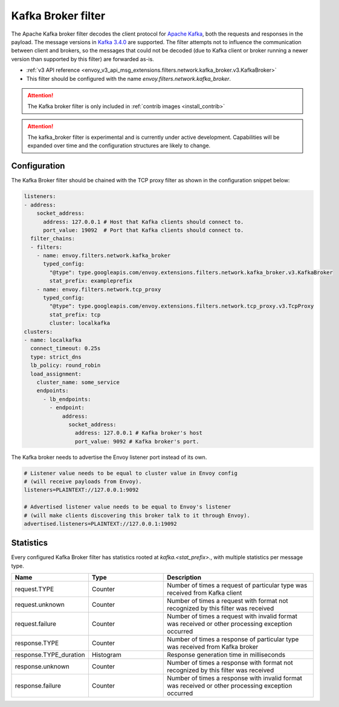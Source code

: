.. _config_network_filters_kafka_broker:

Kafka Broker filter
===================

The Apache Kafka broker filter decodes the client protocol for
`Apache Kafka <https://kafka.apache.org/>`_, both the requests and responses in the payload.
The message versions in `Kafka 3.4.0 <http://kafka.apache.org/34/protocol.html#protocol_api_keys>`_
are supported.
The filter attempts not to influence the communication between client and brokers, so the messages
that could not be decoded (due to Kafka client or broker running a newer version than supported by
this filter) are forwarded as-is.

* :ref:`v3 API reference <envoy_v3_api_msg_extensions.filters.network.kafka_broker.v3.KafkaBroker>`
* This filter should be configured with the name *envoy.filters.network.kafka_broker*.

.. attention::

   The Kafka broker filter is only included in :ref:`contrib images <install_contrib>`

.. attention::

   The kafka_broker filter is experimental and is currently under active development.
   Capabilities will be expanded over time and the configuration structures are likely to change.

.. _config_network_filters_kafka_broker_config:

Configuration
-------------

The Kafka Broker filter should be chained with the TCP proxy filter as shown
in the configuration snippet below:

.. code-block:: yaml

  listeners:
  - address:
      socket_address:
        address: 127.0.0.1 # Host that Kafka clients should connect to.
        port_value: 19092  # Port that Kafka clients should connect to.
    filter_chains:
    - filters:
      - name: envoy.filters.network.kafka_broker
        typed_config:
          "@type": type.googleapis.com/envoy.extensions.filters.network.kafka_broker.v3.KafkaBroker
          stat_prefix: exampleprefix
      - name: envoy.filters.network.tcp_proxy
        typed_config:
          "@type": type.googleapis.com/envoy.extensions.filters.network.tcp_proxy.v3.TcpProxy
          stat_prefix: tcp
          cluster: localkafka
  clusters:
  - name: localkafka
    connect_timeout: 0.25s
    type: strict_dns
    lb_policy: round_robin
    load_assignment:
      cluster_name: some_service
      endpoints:
        - lb_endpoints:
          - endpoint:
              address:
                socket_address:
                  address: 127.0.0.1 # Kafka broker's host
                  port_value: 9092 # Kafka broker's port.

The Kafka broker needs to advertise the Envoy listener port instead of its own.

.. code-block:: text

  # Listener value needs to be equal to cluster value in Envoy config
  # (will receive payloads from Envoy).
  listeners=PLAINTEXT://127.0.0.1:9092

  # Advertised listener value needs to be equal to Envoy's listener
  # (will make clients discovering this broker talk to it through Envoy).
  advertised.listeners=PLAINTEXT://127.0.0.1:19092

.. _config_network_filters_kafka_broker_stats:

Statistics
----------

Every configured Kafka Broker filter has statistics rooted at *kafka.<stat_prefix>.*, with multiple
statistics per message type.

.. csv-table::
  :header: Name, Type, Description
  :widths: 1, 1, 2

  request.TYPE, Counter, Number of times a request of particular type was received from Kafka client
  request.unknown, Counter, Number of times a request with format not recognized by this filter was received
  request.failure, Counter, Number of times a request with invalid format was received or other processing exception occurred
  response.TYPE, Counter, Number of times a response of particular type was received from Kafka broker
  response.TYPE_duration, Histogram, Response generation time in milliseconds
  response.unknown, Counter, Number of times a response with format not recognized by this filter was received
  response.failure, Counter, Number of times a response with invalid format was received or other processing exception occurred
